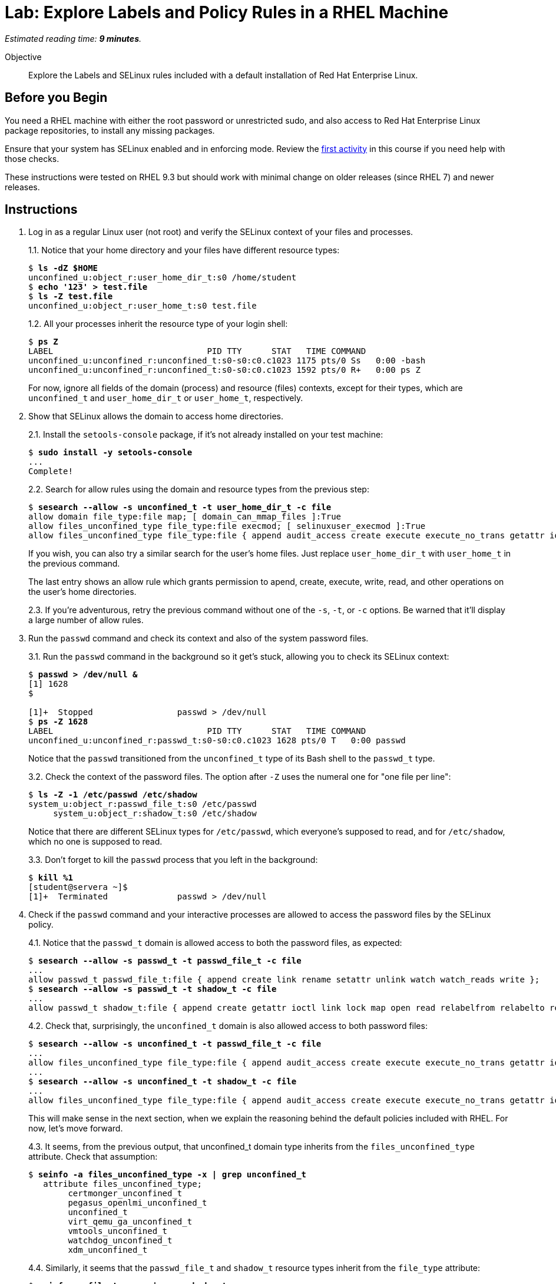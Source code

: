 :time_estimate: 9

= Lab: Explore Labels and Policy Rules in a RHEL Machine

_Estimated reading time: *{time_estimate} minutes*._

// This feels like should follow s1, it does not shows labels and contexts :-(

Objective::

Explore the Labels and SELinux rules included with a default installation of Red Hat Enterprise Linux.


== Before you Begin

You need a RHEL machine with either the root password or unrestricted sudo, and also access to Red Hat Enterprise Linux package repositories, to install any missing packages.

Ensure that your system has SELinux enabled and in enforcing mode. Review the xref:s2-setup-lab.adoc[first activity] in this course if you need help with those checks.

These instructions were tested on RHEL 9.3 but should work with minimal change on older releases (since RHEL 7) and newer releases.

== Instructions

1. Log in as a regular Linux user (not root) and verify the SELinux context of your files and processes.
+
1.1. Notice that your home directory and your files have different resource types:
+
[source,subs="verbatim,quotes"]
--
$ *ls -dZ $HOME*
unconfined_u:object_r:user_home_dir_t:s0 /home/student
$ *echo '123' > test.file*
$ *ls -Z test.file*
unconfined_u:object_r:user_home_t:s0 test.file
--
+
1.2. All your processes inherit the resource type of your login shell:
+
[source,subs="verbatim,quotes"]
--
$ *ps Z*
LABEL                               PID TTY      STAT   TIME COMMAND
unconfined_u:unconfined_r:unconfined_t:s0-s0:c0.c1023 1175 pts/0 Ss   0:00 -bash
unconfined_u:unconfined_r:unconfined_t:s0-s0:c0.c1023 1592 pts/0 R+   0:00 ps Z
--
+
For now, ignore all fields of the domain (process) and resource (files) contexts, except for their types, which are `unconfined_t` and `user_home_dir_t` or `user_home_t`, respectively.

2. Show that SELinux allows the domain to access home directories.
+
2.1. Install the `setools-console` package, if it's not already installed on your test machine:
+
[source,subs="verbatim,quotes"]
--
$ *sudo install -y setools-console*
...
Complete!
--
+

+
2.2. Search for allow rules using the domain and resource types from the previous step:
+
[source,subs="verbatim,quotes"]
--
$ *sesearch --allow -s unconfined_t -t user_home_dir_t -c file*
allow domain file_type:file map; [ domain_can_mmap_files ]:True
allow files_unconfined_type file_type:file execmod; [ selinuxuser_execmod ]:True
allow files_unconfined_type file_type:file { append audit_access create execute execute_no_trans getattr ioctl link lock map mounton open quotaon read relabelfrom relabelto rename setattr swapon unlink watch watch_mount watch_reads watch_sb watch_with_perm write };
--
+
If you wish, you can also try a similar search for the user's home files. Just replace `user_home_dir_t` with `user_home_t` in the previous command.
+
The last entry shows an allow rule which grants permission to apend, create, execute, write, read, and other operations on the user's home directories.
+
2.3. If you're adventurous, retry the previous command without one of the `-s`, `-t`, or `-c` options. Be warned that it'll display a large number of allow rules.

3. Run the `passwd` command and check its context and also of the system password files.
+
3.1. Run the `passwd` command in the background so it get's stuck, allowing you to check its SELinux context:
+
[source,subs="verbatim,quotes"]
--
$ *passwd > /dev/null &*
[1] 1628
$ 

[1]+  Stopped                 passwd > /dev/null
$ *ps -Z 1628*
LABEL                               PID TTY      STAT   TIME COMMAND
unconfined_u:unconfined_r:passwd_t:s0-s0:c0.c1023 1628 pts/0 T   0:00 passwd
--
+
Notice that the `passwd` transitioned from the `unconfined_t` type of its Bash shell to the `passwd_t` type.
+
3.2. Check the context of the password files. The option after `-Z` uses the numeral one for "one file per line":
+
[source,subs="verbatim,quotes"]
--
$ *ls -Z -1 /etc/passwd /etc/shadow*
system_u:object_r:passwd_file_t:s0 /etc/passwd
     system_u:object_r:shadow_t:s0 /etc/shadow
--
+
Notice that there are different SELinux types for `/etc/passwd`, which everyone's supposed to read, and for `/etc/shadow`, which no one is supposed to read.
+
3.3. Don't forget to kill the `passwd` process that you left in the background:
+
[source,subs="verbatim,quotes"]
--
$ *kill %1*
[student@servera ~]$ 
[1]+  Terminated              passwd > /dev/null 
--

4. Check if the `passwd` command and your interactive processes are allowed to access the password files by the SELinux policy.
+
4.1. Notice that the `passwd_t` domain is allowed access to both the password files, as expected:
+
[source,subs="verbatim,quotes"]
--
$ *sesearch --allow -s passwd_t -t passwd_file_t -c file*
...
allow passwd_t passwd_file_t:file { append create link rename setattr unlink watch watch_reads write };
$ *sesearch --allow -s passwd_t -t shadow_t -c file*
...
allow passwd_t shadow_t:file { append create getattr ioctl link lock map open read relabelfrom relabelto rename setattr unlink watch watch_reads write };
--
+
4.2. Check that, surprisingly, the `unconfined_t` domain is also allowed access to both password files:
+
[source,subs="verbatim,quotes"]
--
$ *sesearch --allow -s unconfined_t -t passwd_file_t -c file*
...
allow files_unconfined_type file_type:file { append audit_access create execute execute_no_trans getattr ioctl link lock map mounton open quotaon read relabelfrom relabelto rename setattr swapon unlink watch watch_mount watch_reads watch_sb watch_with_perm write };
...
$ *sesearch --allow -s unconfined_t -t shadow_t -c file*
...
allow files_unconfined_type file_type:file { append audit_access create execute execute_no_trans getattr ioctl link lock map mounton open quotaon read relabelfrom relabelto rename setattr swapon unlink watch watch_mount watch_reads watch_sb watch_with_perm write };
--
+
This will make sense in the next section, when we explain the reasoning behind the default policies included with RHEL. For now, let's move forward.
+
4.3. It seems, from the previous output, that unconfined_t domain type inherits from the `files_unconfined_type` attribute. Check that assumption:
+
[source,subs="verbatim,quotes"]
--
$ *seinfo -a files_unconfined_type -x | grep unconfined_t*
   attribute files_unconfined_type;
        certmonger_unconfined_t
        pegasus_openlmi_unconfined_t
        unconfined_t
        virt_qemu_ga_unconfined_t
        vmtools_unconfined_t
        watchdog_unconfined_t
        xdm_unconfined_t
--
+
4.4. Similarly, it seems that the `passwd_file_t` and `shadow_t` resource types inherit from the `file_type` attribute:
+
[source,subs="verbatim,quotes"]
--
$ *seinfo -a file_type -x | grep shadow_t*
        shadow_t
$ *seinfo -a file_type -x | grep passwd_file_t*
        passwd_file_t
--

5. Check that the loaded policy sets default contexts for files under user's home directories and also for password files. You have to use the `semanage` command instead of the `sesearch` command:
+
5.1. First check user home directories, with type `user_home_dir_t`, and user's files, with type `user_home_t`:
+
[source,subs="verbatim,quotes"]
--
$ *sudo semanage fcontext -l | grep user_home_dir_t*
/home/[^/]+                                        directory          unconfined_u:object_r:user_home_dir_t:s0 
/home/[^/]+                                        symbolic link      unconfined_u:object_r:user_home_dir_t:s0 
$ *sudo semanage fcontext -l | grep user_home_t*
/home/[^/]+/.+                                     all files          unconfined_u:object_r:user_home_t:s0 
--
+
5.2. Check the default context for user's SSH keys, to prove that not all files under the `/home` directory get the same context:
+
[source,subs="verbatim,quotes"]
--
$ *sudo semanage fcontext -l | grep ssh_home_t*
/home/[^/]+/\.ansible/cp/.*                        socket             unconfined_u:object_r:ssh_home_t:s0 
/home/[^/]+/\.shosts                               all files          unconfined_u:object_r:ssh_home_t:s0 
/home/[^/]+/\.ssh(/.*)?                            all files          unconfined_u:object_r:ssh_home_t:s0 
--
+
5.3. Check the default context for password files:
+
[source,subs="verbatim,quotes"]
--
$ *sudo semanage fcontext -l | grep shadow_t*
/etc/gshadow.*                                     regular file       system_u:object_r:shadow_t:s0 
/etc/nshadow.*                                     regular file       system_u:object_r:shadow_t:s0 
/etc/security/opasswd                              regular file       system_u:object_r:shadow_t:s0 
/etc/security/opasswd\.old                         regular file       system_u:object_r:shadow_t:s0 
/etc/shadow.*                                      regular file       system_u:object_r:shadow_t:s0 
/etc/tcb/.+/shadow.*                               regular file       system_u:object_r:shadow_t:s0 
/var/db/shadow.*                                   regular file       system_u:object_r:shadow_t:s0
$ *sudo semanage fcontext -l | grep passwd_file_t*
/etc/\.pwd\.lock                                   regular file       system_u:object_r:passwd_file_t:s0 
/etc/group[-\+]?                                   regular file       system_u:object_r:passwd_file_t:s0 
/etc/group\.lock                                   regular file       system_u:object_r:passwd_file_t:s0 
/etc/passwd[-\+]?                                  regular file       system_u:object_r:passwd_file_t:s0 
/etc/passwd\.OLD                                   regular file       system_u:object_r:passwd_file_t:s0 
/etc/passwd\.adjunct.*                             regular file       system_u:object_r:passwd_file_t:s0 
/etc/passwd\.lock                                  regular file       system_u:object_r:passwd_file_t:s0 
/etc/ptmptmp                                       regular file       system_u:object_r:passwd_file_t:s0
--

6. Verify that system services run each under a different context, so they belong to different domains than each other and are also different than interactive user logins. Then verify which system services have access to the user's files.
+
6.1. Find the context of common system services such as the Secure Shell and Cron daemons.
+
[source,subs="verbatim,quotes"]
--
$ *ps ax -Z | grep sshd*
system_u:system_r:sshd_t:s0-s0:c0.c1023 1117 ?   Ss     0:00 sshd: /usr/sbin/sshd -D [listener] 0 of 10-100 startups
system_u:system_r:sshd_t:s0-s0:c0.c1023 1161 ?   Ss     0:00 sshd: student [priv]
unconfined_u:unconfined_r:unconfined_t:s0-s0:c0.c1023 1174 ? S   0:00 sshd: student@pts/0
system_u:system_r:sshd_t:s0-s0:c0.c1023 1279 ?   Ss     0:00 sshd: student [priv]
unconfined_u:unconfined_r:unconfined_t:s0-s0:c0.c1023 1282 ? S   0:00 sshd: student@pts/1
unconfined_u:unconfined_r:unconfined_t:s0-s0:c0.c1023 1711 pts/0 S+   0:00 grep --color=auto sshd
$ *ps ax -Z | grep crond*
system_u:system_r:crond_t:s0-s0:c0.c1023 1119 ?  Ss     0:00 /usr/sbin/atd -f
system_u:system_r:crond_t:s0-s0:c0.c1023 1120 ?  Ss     0:00 /usr/sbin/crond -n
unconfined_u:unconfined_r:unconfined_t:s0-s0:c0.c1023 1713 pts/0 S+   0:00 grep --color=auto crond
--
+
6.2. Check if the domain types for the Secure Shell and Cron daemons have access to the user's home directories.
+
[source,subs="verbatim,quotes"]
--
$ *sesearch --allow -s sshd_t -t user_home_dir_t -c file*
allow domain file_type:file map; [ domain_can_mmap_files ]:True
$ *sesearch --allow -s crond_t -t user_home_dir_t -c file*
allow domain file_type:file map; [ domain_can_mmap_files ]:True
allow files_unconfined_type file_type:file execmod; [ selinuxuser_execmod ]:True
allow files_unconfined_type file_type:file { append audit_access create execute execute_no_trans getattr ioctl link lock map mounton open quotaon read relabelfrom relabelto rename setattr swapon unlink watch watch_mount watch_reads watch_sb watch_with_perm write };
--
+
Notice that the Secure Shell daemon has no access to user's files but the Cron daemon does have access.
+
The Secure Shell daemon starts with elevated privileges, as the root user, and should be constrained as a potential avenue for security exploits.
+
On the other side, regular users are expected to create their own Cron and At jobs, which would be expected to access user's files.
+
6.3. But how does the Secure Shell daemon get the user's list of authorized keys? We already know there's a different resource type for those files:
+
[source,subs="verbatim,quotes"]
--
$ *ls -Z .ssh/authorized_keys*
unconfined_u:object_r:ssh_home_t:s0 .ssh/authorized_keys
$ *sesearch --allow -s sshd_t -t ssh_home_t -c file*
allow domain file_type:file map; [ domain_can_mmap_files ]:True
allow login_pgm ssh_home_t:file { getattr ioctl lock open read };
allow ssh_server ssh_home_t:file { append create link rename setattr unlink watch watch_reads write };
allow sshd_t user_home_type:file { getattr ioctl lock open read };
--

7. Verify domain transition rules which allow interactive processes and system services to be assigned to their intended domain types.
+
7.1. Check the domain transition rule for interactive processes:
+
[source,subs="verbatim,quotes"]
--
$ *sesearch --allow -s init_t -t unconfined_t -c process -p transition*
allow init_t login_userdomain:process transition;
--
+
7.2. Check that interactive processes can transition to the domain type of the `passwd` command:
+
[source,subs="verbatim,quotes"]
--
$ *sesearch --allow -s unconfined_t -t passwd_t -c process -p transition*
allow unconfined_t domain:process transition;
--
7.3. Check the domain transitions rule for system services:
+
[source,subs="verbatim,quotes"]
--
$ *sesearch --allow -s init_t -t crond_t -c process -p transition*
allow initrc_domain daemon:process transition;
$ *sesearch --allow -s init_t -t sshd_t -c process -p transition*
allow initrc_domain daemon:process transition;
--
+
Domain transitions require a few more rules to exist, such as access to the correct executable file. We will see those rules later, when we learn to create custom policies.

== Next Steps

Before learning to configure SELinux policies and create custom SELinux policies, we must learn the assumptions behind the policy sets included with RHEL, which we will see in the next section.

